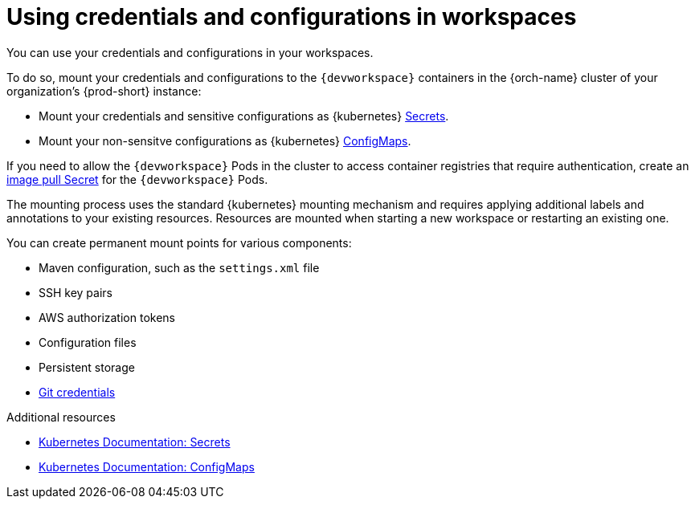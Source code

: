 :_content-type: CONCEPT
:navtitle: Using credentials and configurations in workspaces
:description: Using credentials and configurations in workspaces
:keywords: user-guide, configuring, user, configmaps, secrets, volumes, mounting, mount
:page-aliases:

[id="using-credentials-and-configurations-in-workspaces_{context}"]
= Using credentials and configurations in workspaces

You can use your credentials and configurations in your workspaces.

To do so, mount your credentials and configurations to the `{devworkspace}` containers in the {orch-name} cluster of your organization's {prod-short} instance:

* Mount your credentials and sensitive configurations as {kubernetes} xref:mounting-secrets.adoc[Secrets].

* Mount your non-sensitve configurations as {kubernetes} xref:mounting-configmaps.adoc[ConfigMaps].

If you need to allow the `{devworkspace}` Pods in the cluster to access container registries that require authentication, create an xref:creating-image-pull-secrets.adoc[image pull Secret] for the `{devworkspace}` Pods.

The mounting process uses the standard {kubernetes} mounting mechanism and requires applying additional labels and annotations to your existing resources. Resources are mounted when starting a new workspace or restarting an existing one.

You can create permanent mount points for various components:

* Maven configuration, such as the `settings.xml` file 
* SSH key pairs
* AWS authorization tokens
* Configuration files
* Persistent storage
* xref:using-git-credentials.adoc[Git credentials]

.Additional resources

* link:https://kubernetes.io/docs/concepts/configuration/secret/[Kubernetes Documentation: Secrets]
* link:https://kubernetes.io/docs/concepts/configuration/configmap/[Kubernetes Documentation: ConfigMaps]
